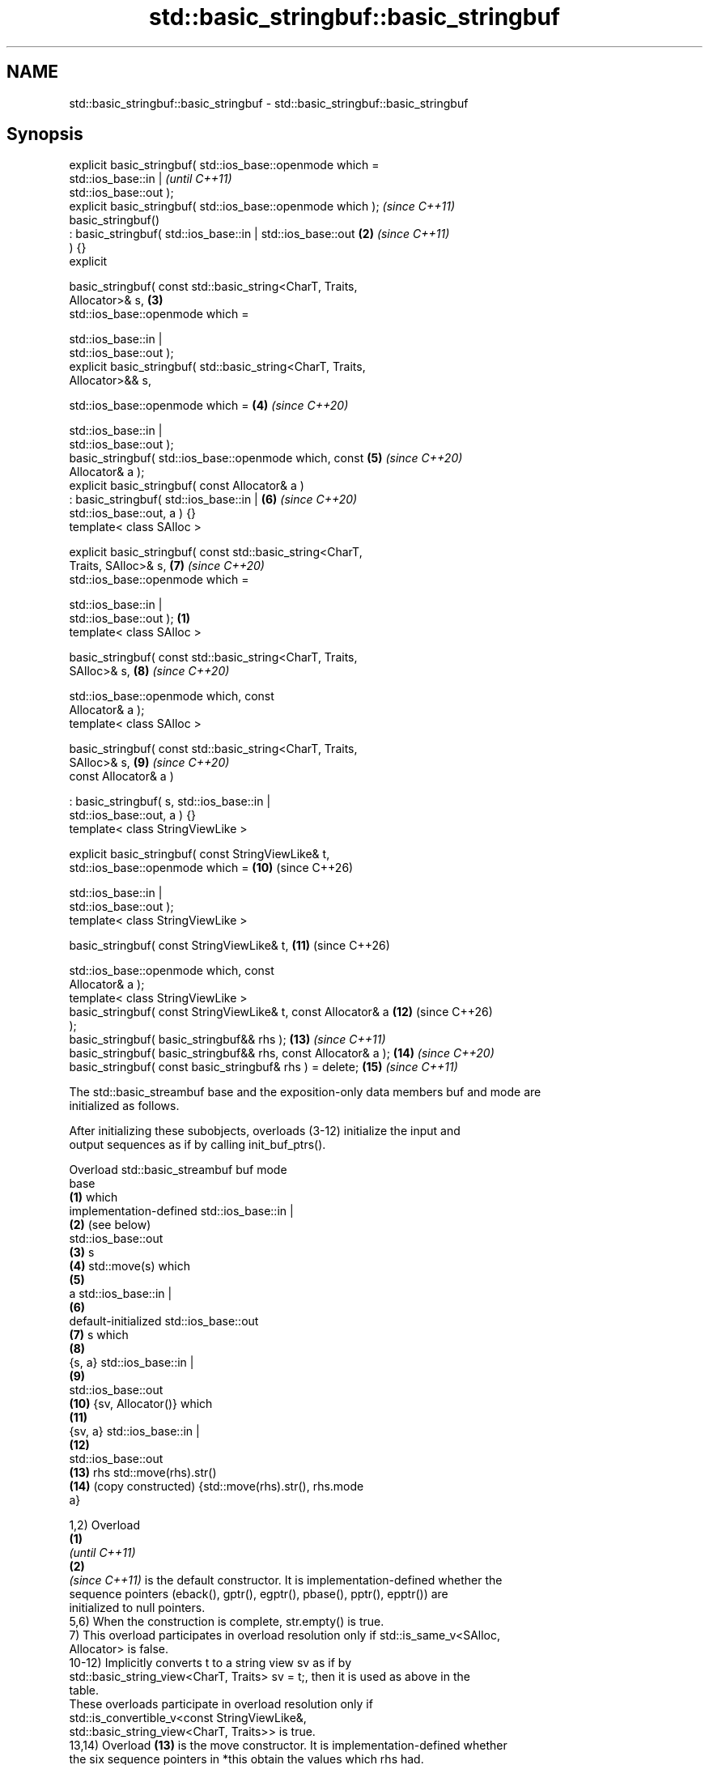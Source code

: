 .TH std::basic_stringbuf::basic_stringbuf 3 "2024.06.10" "http://cppreference.com" "C++ Standard Libary"
.SH NAME
std::basic_stringbuf::basic_stringbuf \- std::basic_stringbuf::basic_stringbuf

.SH Synopsis
   explicit basic_stringbuf( std::ios_base::openmode which =
                                 std::ios_base::in |                      \fI(until C++11)\fP
   std::ios_base::out );
   explicit basic_stringbuf( std::ios_base::openmode which );             \fI(since C++11)\fP
   basic_stringbuf()
       : basic_stringbuf( std::ios_base::in | std::ios_base::out     \fB(2)\fP  \fI(since C++11)\fP
   ) {}
   explicit

       basic_stringbuf( const std::basic_string<CharT, Traits,
   Allocator>& s,                                                    \fB(3)\fP
                        std::ios_base::openmode which =

                            std::ios_base::in |
   std::ios_base::out );
   explicit basic_stringbuf( std::basic_string<CharT, Traits,
   Allocator>&& s,

                             std::ios_base::openmode which =         \fB(4)\fP  \fI(since C++20)\fP

                                 std::ios_base::in |
   std::ios_base::out );
   basic_stringbuf( std::ios_base::openmode which, const             \fB(5)\fP  \fI(since C++20)\fP
   Allocator& a );
   explicit basic_stringbuf( const Allocator& a )
       : basic_stringbuf( std::ios_base::in |                        \fB(6)\fP  \fI(since C++20)\fP
   std::ios_base::out, a ) {}
   template< class SAlloc >

   explicit basic_stringbuf( const std::basic_string<CharT,
   Traits, SAlloc>& s,                                               \fB(7)\fP  \fI(since C++20)\fP
                             std::ios_base::openmode which =

                                 std::ios_base::in |
   std::ios_base::out );                                         \fB(1)\fP
   template< class SAlloc >

   basic_stringbuf( const std::basic_string<CharT, Traits,
   SAlloc>& s,                                                       \fB(8)\fP  \fI(since C++20)\fP

                    std::ios_base::openmode which, const
   Allocator& a );
   template< class SAlloc >

   basic_stringbuf( const std::basic_string<CharT, Traits,
   SAlloc>& s,                                                       \fB(9)\fP  \fI(since C++20)\fP
                    const Allocator& a )

       : basic_stringbuf( s, std::ios_base::in |
   std::ios_base::out, a ) {}
   template< class StringViewLike >

   explicit basic_stringbuf( const StringViewLike& t,
                             std::ios_base::openmode which =         \fB(10)\fP (since C++26)

                                 std::ios_base::in |
   std::ios_base::out );
   template< class StringViewLike >

   basic_stringbuf( const StringViewLike& t,                         \fB(11)\fP (since C++26)

                    std::ios_base::openmode which, const
   Allocator& a );
   template< class StringViewLike >
   basic_stringbuf( const StringViewLike& t, const Allocator& a      \fB(12)\fP (since C++26)
   );
   basic_stringbuf( basic_stringbuf&& rhs );                         \fB(13)\fP \fI(since C++11)\fP
   basic_stringbuf( basic_stringbuf&& rhs, const Allocator& a );     \fB(14)\fP \fI(since C++20)\fP
   basic_stringbuf( const basic_stringbuf& rhs ) = delete;           \fB(15)\fP \fI(since C++11)\fP

   The std::basic_streambuf base and the exposition-only data members buf and mode are
   initialized as follows.

   After initializing these subobjects, overloads (3-12) initialize the input and
   output sequences as if by calling init_buf_ptrs().

    Overload    std::basic_streambuf              buf                     mode
                       base
   \fB(1)\fP                                                            which
                                       implementation-defined      std::ios_base::in |
   \fB(2)\fP                                 (see below)
                                                                  std::ios_base::out
   \fB(3)\fP                                 s
   \fB(4)\fP                                 std::move(s)               which
   \fB(5)\fP
                                       a                           std::ios_base::in |
   \fB(6)\fP
              default-initialized                                 std::ios_base::out
   \fB(7)\fP                                 s                          which
   \fB(8)\fP
                                       {s, a}                      std::ios_base::in |
   \fB(9)\fP
                                                                  std::ios_base::out
   \fB(10)\fP                                {sv, Allocator()}          which
   \fB(11)\fP
                                       {sv, a}                     std::ios_base::in |
   \fB(12)\fP
                                                                  std::ios_base::out
   \fB(13)\fP       rhs                      std::move(rhs).str()
   \fB(14)\fP       (copy constructed)        {std::move(rhs).str(),    rhs.mode
                                       a}

   1,2) Overload
   \fB(1)\fP
   \fI(until C++11)\fP
   \fB(2)\fP
   \fI(since C++11)\fP is the default constructor. It is implementation-defined whether the
   sequence pointers (eback(), gptr(), egptr(), pbase(), pptr(), epptr()) are
   initialized to null pointers.
   5,6) When the construction is complete, str.empty() is true.
   7) This overload participates in overload resolution only if std::is_same_v<SAlloc,
   Allocator> is false.
   10-12) Implicitly converts t to a string view sv as if by
   std::basic_string_view<CharT, Traits> sv = t;, then it is used as above in the
   table.
   These overloads participate in overload resolution only if
   std::is_convertible_v<const StringViewLike&,
                         std::basic_string_view<CharT, Traits>> is true.
   13,14) Overload \fB(13)\fP is the move constructor. It is implementation-defined whether
   the six sequence pointers in *this obtain the values which rhs had.
   When the construction is complete, rhs is empty but usable, and
     * Let rhs_p refer to the state of rhs just prior to this construction, the
       following expressions will evaluate to true:

     * str() == rhs_p.str()
     * getloc() == rhs_p.getloc()
     * gptr() - eback() == rhs_p.gptr() - rhs_p.eback()
     * egptr() - eback() == rhs_p.egptr() - rhs_p.eback()
     * pptr() - pbase() == rhs_p.pptr() - rhs_p.pbase()
     * epptr() - pbase() == rhs_p.epptr() - rhs_p.pbase()
     * Let rhs_a refer to the state of rhs just after this construction, the following
       expressions will evaluate to true:

     * !eback() || eback() != rhs_a.eback()
     * !gptr() || gptr() != rhs_a.gptr()
     * !egptr() || egptr() != rhs_a.egptr()
     * !pbase() || pbase() != rhs_a.pbase()
     * !pptr() || pptr() != rhs_a.pptr()
     * !epptr() || epptr() != rhs_a.epptr()
   15) The copy constructor is deleted; std::basic_stringbuf is not CopyConstructible.

.SH Parameters

   s     - a std::basic_string used to initialize the buffer
   t     - an object (convertible to std::basic_string_view) used to initialize the
           buffer
   a     - another allocator used to construct the internal std::basic_string
   rhs   - another basic_stringbuf
           specifies stream open mode. It is bitmask type, the following constants are
           defined:

           Constant          Explanation
           app               seek to the end of stream before each write
   which - binary            open in binary mode
           in                open for reading
           out               open for writing
           trunc             discard the contents of the stream when opening
           ate               seek to the end of stream immediately after open
           noreplace (C++23) open in exclusive mode

.SH Notes

   Typically called by the constructor of std::basic_stringstream.

   The level of support for the open modes other than std::ios_base::in and
   std::ios_base::out varies among implementations. C++11 explicitly specifies the
   support for std::ios_base::ate in str() and in this constructor, but
   std::ios_base::app, std::ios_base::trunc, and std::ios_base::binary have different
   effects on different implementations.

           Feature-test macro          Value    Std                Feature
   __cpp_lib_sstream_from_string_view 202306L (C++26) Interfacing string streams with
                                                      std::string_view

.SH Example

   Demonstrates calling the constructor of std::basic_stringbuf directly:


// Run this code

 #include <iostream>
 #include <sstream>

 int main()
 {
     // default constructor (mode = in | out)
     std::stringbuf buf1;
     buf1.sputc('1');
     std::cout << &buf1 << '\\n';

     // string constructor in at-end mode \fI(C++11)\fP
     std::stringbuf buf2("test", std::ios_base::in
                               | std::ios_base::out
                               | std::ios_base::ate);
     buf2.sputc('1');
     std::cout << &buf2 << '\\n';

     // append mode test (results differ among compilers)
     std::stringbuf buf3("test", std::ios_base::in
                               | std::ios_base::out
                               | std::ios_base::app);
     buf3.sputc('1');
     buf3.pubseekpos(1);
     buf3.sputc('2');
     std::cout << &buf3 << '\\n';
 }

.SH Output:

 1
 test1
 est12 (Sun Studio) 2st1 (GCC)

   Defect reports

   The following behavior-changing defect reports were applied retroactively to
   previously published C++ standards.

     DR    Applied to            Behavior as published              Correct behavior
                      1. overload \fB(1)\fP allocated no array object   1. removed the
   LWG 432 C++98      2. overload \fB(3)\fP did not specify how the     limitation
                      input                                       2. specified
                          and output sequences are initialized
                      overload \fB(3)\fP set epptr() to point one past
   LWG 562 C++98      the last underlying                         epptr() can be set
                      character if bool(which &                   beyond that position
                      std::ios_base::out) == true
   P0935R0 C++11      the default constructor was explicit        made implicit

.SH See also

                 constructs the string stream
   constructor   \fI\fI(public member\fP function of\fP
                 std::basic_stringstream<CharT,Traits,Allocator>)
